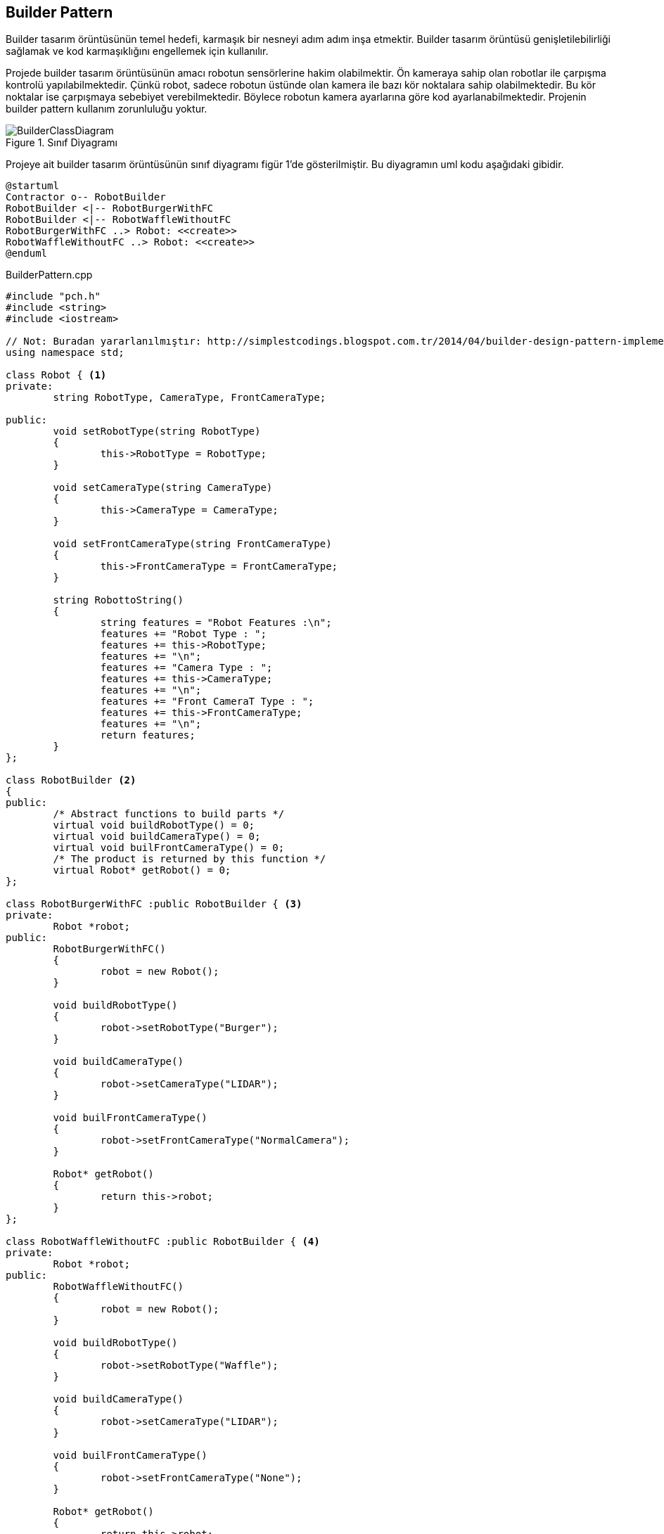 == Builder Pattern

Builder tasarım örüntüsünün temel hedefi, karmaşık bir nesneyi adım adım inşa etmektir. Builder tasarım örüntüsü genişletilebilirliği sağlamak ve kod karmaşıklığını engellemek için kullanılır. 

Projede builder tasarım örüntüsünün amacı robotun sensörlerine hakim olabilmektir. Ön kameraya sahip olan robotlar ile çarpışma kontrolü yapılabilmektedir. Çünkü robot, sadece robotun üstünde olan kamera ile bazı kör noktalara sahip olabilmektedir. Bu kör noktalar ise çarpışmaya sebebiyet verebilmektedir. Böylece robotun kamera ayarlarına göre kod ayarlanabilmektedir. Projenin builder pattern kullanım zorunluluğu yoktur.

.Sınıf Diyagramı
image::BuilderClassDiagram.png[]

Projeye ait builder tasarım örüntüsünün sınıf diyagramı figür 1'de gösterilmiştir. Bu diyagramın uml kodu aşağıdaki gibidir.

[source,plantuml]
----
@startuml
Contractor o-- RobotBuilder
RobotBuilder <|-- RobotBurgerWithFC
RobotBuilder <|-- RobotWaffleWithoutFC
RobotBurgerWithFC ..> Robot: <<create>>
RobotWaffleWithoutFC ..> Robot: <<create>>
@enduml
----

.BuilderPattern.cpp
[source,c++]
----
#include "pch.h"
#include <string>
#include <iostream>

// Not: Buradan yararlanılmıştır: http://simplestcodings.blogspot.com.tr/2014/04/builder-design-pattern-implementation.html
using namespace std;

class Robot { <1>
private:
	string RobotType, CameraType, FrontCameraType;

public:
	void setRobotType(string RobotType)
	{
		this->RobotType = RobotType;
	}

	void setCameraType(string CameraType)
	{
		this->CameraType = CameraType;
	}

	void setFrontCameraType(string FrontCameraType)
	{
		this->FrontCameraType = FrontCameraType;
	}

	string RobottoString()
	{
		string features = "Robot Features :\n";
		features += "Robot Type : ";
		features += this->RobotType;
		features += "\n";
		features += "Camera Type : ";
		features += this->CameraType;
		features += "\n";
		features += "Front CameraT Type : ";
		features += this->FrontCameraType;
		features += "\n";
		return features;
	}
};

class RobotBuilder <2>
{
public:
	/* Abstract functions to build parts */
	virtual void buildRobotType() = 0;
	virtual void buildCameraType() = 0;
	virtual void builFrontCameraType() = 0;
	/* The product is returned by this function */
	virtual Robot* getRobot() = 0;
};

class RobotBurgerWithFC :public RobotBuilder { <3>
private:
	Robot *robot;
public:
	RobotBurgerWithFC()
	{
		robot = new Robot();
	}

	void buildRobotType()
	{
		robot->setRobotType("Burger");
	}

	void buildCameraType()
	{
		robot->setCameraType("LIDAR");
	}

	void builFrontCameraType()
	{
		robot->setFrontCameraType("NormalCamera");
	}

	Robot* getRobot()
	{
		return this->robot;
	}
};

class RobotWaffleWithoutFC :public RobotBuilder { <4>
private:
	Robot *robot;
public:
	RobotWaffleWithoutFC()
	{
		robot = new Robot();
	}

	void buildRobotType()
	{
		robot->setRobotType("Waffle");
	}

	void buildCameraType()
	{
		robot->setCameraType("LIDAR");
	}

	void builFrontCameraType()
	{
		robot->setFrontCameraType("None");
	}

	Robot* getRobot()
	{
		return this->robot;
	}
};

class Contractor <5>
{
private:
	RobotBuilder *robotBuilder;

public:
	Contractor(RobotBuilder *robotBuilder)
	{
		this->robotBuilder = robotBuilder;
	}

	Robot *getRobot()
	{
		return robotBuilder->getRobot();
	}

	void buildRobot()
	{
		robotBuilder->buildRobotType();
		robotBuilder->buildCameraType();
		robotBuilder->builFrontCameraType();
	}
};

int main()
{
	RobotBuilder *burgerwithfrontcamera = new RobotBurgerWithFC();
	RobotBuilder *wafflewithfrontcamera = new RobotWaffleWithoutFC();

	Contractor *ctr1 = new Contractor(burgerwithfrontcamera);
	Contractor *ctr2 = new Contractor(wafflewithfrontcamera);

	ctr1->buildRobot();
	Robot *r1 = ctr1->getRobot();

	cout << "Robot 1 : \n";
	cout << "Constructed: " << r1 << "\n";
	cout << r1->RobottoString();

	cout << "-------------------------------------------------------\n";

	ctr2->buildRobot();
	Robot *r2 = ctr2->getRobot();
	cout << "Robot 2 : \n";
	cout << "Constructed: " << r2 << "\n";
	cout << r2->RobottoString();

	getchar();
}

----
<1> Donecek olan urun
<2> Builder sinif
<3> RobotBuilder arayuzunun Concrete sinifi
<4> RobotBuilder arayuzunun baska bir Concrete sinifi
<5> Director veya Client denebilir. Robotu insa eder